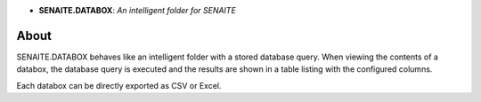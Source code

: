 .. image:: https://raw.githubusercontent.com/senaite/senaite.databox/master/static/logo.png
   :target: https://github.com/senaite/senaite.databox#readme
   :alt: senaite.databox
   :height: 128
   :align: center

- **SENAITE.DATABOX**: *An intelligent folder for SENAITE*

.. image:: https://img.shields.io/pypi/v/senaite.databox.svg?style=flat-square
   :target: https://pypi.python.org/pypi/senaite.databox

.. image:: https://img.shields.io/github/issues-pr/senaite/senaite.databox.svg?style=flat-square
   :target: https://github.com/senaite/senaite.databox/pulls

.. image:: https://img.shields.io/github/issues/senaite/senaite.databox.svg?style=flat-square
   :target: https://github.com/senaite/senaite.databox/issues

.. image:: https://img.shields.io/badge/README-GitHub-blue.svg?style=flat-square
   :target: https://github.com/senaite/senaite.databox#readme

.. image:: https://img.shields.io/badge/Built%20with-%E2%9D%A4-brightgreen.svg
   :target: https://github.com/senaite/senaite.databox/blob/master/src/senaite/core/supermodel/docs/SUPERMODEL.rst

.. image:: https://img.shields.io/badge/Made%20for%20SENAITE-%E2%AC%A1-lightgrey.svg
   :target: https://www.senaite.com


About
=====

SENAITE.DATABOX behaves like an intelligent folder with a stored database query.
When viewing the contents of a databox, the database query is executed and the
results are shown in a table listing with the configured columns.

Each databox can be directly exported as CSV or Excel.
